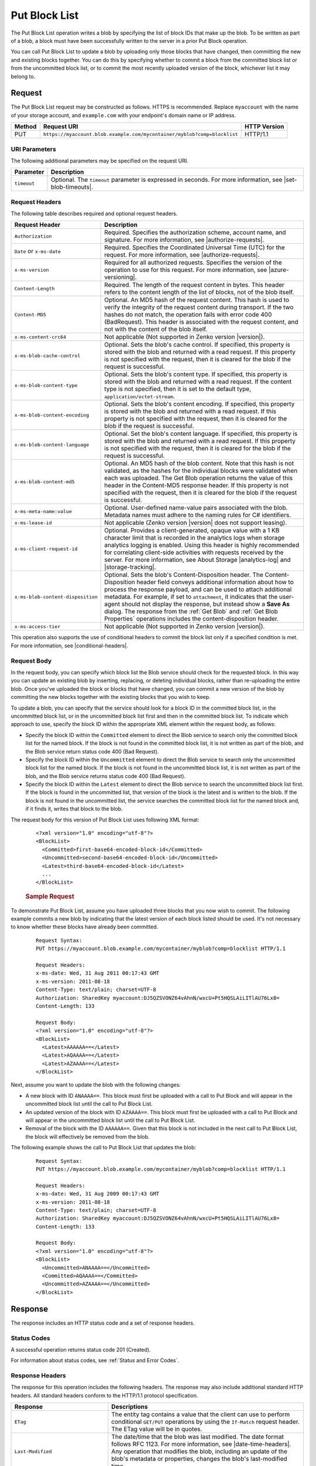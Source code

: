 .. _Put Block List:

Put Block List
==============

The Put Block List operation writes a blob by specifying the list of block IDs
that make up the blob. To be written as part of a blob, a block must have been
successfully written to the server in a prior Put Block operation.

You can call Put Block List to update a blob by uploading only those blocks that
have changed, then committing the new and existing blocks together. You can do
this by specifying whether to commit a block from the committed block list or
from the uncommitted block list, or to commit the most recently uploaded version
of the block, whichever list it may belong to.

Request
-------

The Put Block List request may be constructed as follows. HTTPS is
recommended. Replace ``myaccount`` with the name of your storage account, and
``example.com`` with your endpoint's domain name or IP address.

.. tabularcolumns:: X{0.10\textwidth}X{0.70\textwidth}X{0.15\textwidth}
.. table::

   +--------+--------------------------------------------------------------------------+--------------+
   | Method | Request URI                                                              | HTTP Version |
   +========+==========================================================================+==============+
   | PUT    | ``https://myaccount.blob.example.com/mycontainer/myblob?comp=blocklist`` | HTTP/1.1     |
   +--------+--------------------------------------------------------------------------+--------------+

URI Parameters
~~~~~~~~~~~~~~

The following additional parameters may be specified on the request URI.


.. tabularcolumns:: X{0.10\textwidth}X{0.85\textwidth}
.. table::

   +-------------+-----------------------------------------------------------------------+
   | Parameter   | Description                                                           |
   +=============+=======================================================================+
   | ``timeout`` | Optional. The ``timeout`` parameter is expressed in seconds. For more |
   |             | information, see |set-blob-timeouts|.                                 |
   +-------------+-----------------------------------------------------------------------+

Request Headers
~~~~~~~~~~~~~~~

The following table describes required and optional request headers.

.. tabularcolumns:: X{0.35\textwidth}X{0.60\textwidth}
.. table::
   :class: longtable

   +-----------------------------------+---------------------------------------------+
   | Request Header                    | Description                                 |
   +===================================+=============================================+
   | ``Authorization``                 | Required. Specifies the                     |
   |                                   | authorization scheme, account               |
   |                                   | name, and signature. For more               |
   |                                   | information, see |authorize-requests|.      |
   +-----------------------------------+---------------------------------------------+
   | ``Date`` or ``x-ms-date``         | Required. Specifies the                     |
   |                                   | Coordinated Universal Time (UTC)            |
   |                                   | for the request. For more                   |
   |                                   | information, see |authorize-requests|.      |
   +-----------------------------------+---------------------------------------------+
   | ``x-ms-version``                  | Required for all authorized                 |
   |                                   | requests. Specifies the version             |
   |                                   | of the operation to use for this            |
   |                                   | request. For more information,              |
   |                                   | see |azure-versioning|.                     |
   +-----------------------------------+---------------------------------------------+
   | ``Content-Length``                | Required. The length of the                 |
   |                                   | request content in bytes. This header       |
   |                                   | refers to the content length of the list of |
   |                                   | blocks, not of the blob itself.             |
   +-----------------------------------+---------------------------------------------+
   | ``Content-MD5``                   | Optional. An MD5 hash of the                |
   |                                   | request content. This hash is               |
   |                                   | used to verify the integrity of             |
   |                                   | the request content during                  |
   |                                   | transport. If the two hashes do             |
   |                                   | not match, the operation fails with error   |
   |                                   | code 400 (BadRequest). This header is       |
   |                                   | associated with the request                 |
   |                                   | content, and not with the content           |
   |                                   | of the blob itself.                         |
   +-----------------------------------+---------------------------------------------+
   | ``x-ms-content-crc64``            | Not applicable (Not supported in Zenko      |
   |                                   | version |version|).                         |
   +-----------------------------------+---------------------------------------------+
   | ``x-ms-blob-cache-control``       | Optional. Sets the blob's cache             |
   |                                   | control. If specified, this                 |
   |                                   | property is stored with the blob            |
   |                                   | and returned with a read request.           |
   |                                   | If this property is not specified           |
   |                                   | with the request, then it is                |
   |                                   | cleared for the blob if the                 |
   |                                   | request is successful.                      |
   +-----------------------------------+---------------------------------------------+
   | ``x-ms-blob-content-type``        | Optional. Sets the blob's                   |
   |                                   | content type. If specified, this            |
   |                                   | property is stored with the blob            |
   |                                   | and returned with a read request.           |
   |                                   | If the content type is not                  |
   |                                   | specified, then it is set to the            |
   |                                   | default type, ``application/octet-stream``. |
   +-----------------------------------+---------------------------------------------+
   | ``x-ms-blob-content-encoding``    | Optional. Sets the blob's                   |
   |                                   | content encoding. If specified,             |
   |                                   | this property is stored with the            |
   |                                   | blob and returned with a read               |
   |                                   | request.                                    |
   |                                   | If this property is not specified           |
   |                                   | with the request, then it is                |
   |                                   | cleared for the blob if the                 |
   |                                   | request is successful.                      |
   +-----------------------------------+---------------------------------------------+
   | ``x-ms-blob-content-language``    | Optional. Set the blob's                    |
   |                                   | content language. If specified,             |
   |                                   | this property is stored with the            |
   |                                   | blob and returned with a read               |
   |                                   | request. If this property is not specified  |
   |                                   | with the request, then it is                |
   |                                   | cleared for the blob if the                 |
   |                                   | request is successful.                      |
   +-----------------------------------+---------------------------------------------+
   | ``x-ms-blob-content-md5``         | Optional. An MD5 hash of the blob           |
   |                                   | content. Note that this hash is             |
   |                                   | not validated, as the hashes for            |
   |                                   | the individual blocks were                  |
   |                                   | validated when each was uploaded.           |
   |                                   | The Get Blob operation returns              |
   |                                   | the value of this header in the             |
   |                                   | Content-MD5 response header.                |
   |                                   | If this property is not specified           |
   |                                   | with the request, then it is                |
   |                                   | cleared for the blob if the                 |
   |                                   | request is successful.                      |
   +-----------------------------------+---------------------------------------------+
   | ``x-ms-meta-name:value``          | Optional. User-defined name-value           |
   |                                   | pairs associated with the blob. Metadata    |
   |                                   | names must adhere to the naming rules for   |
   |                                   | C# identifiers.                             |
   +-----------------------------------+---------------------------------------------+
   | ``x-ms-lease-id``                 | Not applicable (Zenko version |version|     |
   |                                   | does not support leasing).                  |
   +-----------------------------------+---------------------------------------------+
   | ``x-ms-client-request-id``        | Optional. Provides a                        |
   |                                   | client-generated, opaque value              |
   |                                   | with a 1 KB character limit that            |
   |                                   | is recorded in the analytics logs           |
   |                                   | when storage analytics logging is           |
   |                                   | enabled. Using this header is               |
   |                                   | highly recommended for                      |
   |                                   | correlating client-side                     |
   |                                   | activities with requests received           |
   |                                   | by the server. For more                     |
   |                                   | information, see About Storage              |
   |                                   | |analytics-log| and |storage-tracking|.     |
   +-----------------------------------+---------------------------------------------+
   | ``x-ms-blob-content-disposition`` | Optional. Sets the blob's                   |
   |                                   | Content-Disposition header. The             |
   |                                   | Content-Disposition header field conveys    |
   |                                   | additional information about how to process |
   |                                   | the response payload, and can be used to    |
   |                                   | attach additional metadata. For example, if |
   |                                   | set to ``attachment``, it indicates         |
   |                                   | that the user-agent should not              |
   |                                   | display the response, but instead           |
   |                                   | show a **Save As** dialog.                  |
   |                                   | The response from the :ref:`Get Blob` and   |
   |                                   | :ref:`Get Blob Properties` operations       |
   |                                   | includes the content-disposition header.    |
   +-----------------------------------+---------------------------------------------+
   | ``x-ms-access-tier``              | Not applicable (Not supported in Zenko      |
   |                                   | version |version|).                         |
   +-----------------------------------+---------------------------------------------+

This operation also supports the use of conditional headers to commit the block
list only if a specified condition is met. For more information, see
|conditional-headers|.

Request Body
~~~~~~~~~~~~

In the request body, you can specify which block list the Blob service should
check for the requested block. In this way you can update an existing blob by
inserting, replacing, or deleting individual blocks, rather than re-uploading
the entire blob. Once you've uploaded the block or blocks that have changed, you
can commit a new version of the blob by committing the new blocks together with
the existing blocks that you wish to keep.

To update a blob, you can specify that the service should look for a block ID in
the committed block list, in the uncommitted block list, or in the uncommitted
block list first and then in the committed block list. To indicate which
approach to use, specify the block ID within the appropriate XML element within
the request body, as follows:

-  Specify the block ID within the ``Committed`` element to direct the Blob
   service to search only the committed block list for the named block. If the
   block is not found in the committed block list, it is not written as part of
   the blob, and the Blob service return status code 400 (Bad Request).

-  Specify the block ID within the ``Uncommitted`` element to direct the Blob
   service to search only the uncommitted block list for the named block. If the
   block is not found in the uncommitted block list, it is not written as part
   of the blob, and the Blob service returns status code 400 (Bad Request).

-  Specify the block ID within the ``Latest`` element to direct the Blob service
   to search the uncommitted block list first. If the block is found in the
   uncommitted list, that version of the block is the latest and is written to
   the blob. If the block is not found in the uncommitted list, the service
   searches the committed block list for the named block and, if it finds it,
   writes that block to the blob.

The request body for this version of Put Block List uses following XML format:

   ::

      <?xml version="1.0" encoding="utf-8"?>
      <BlockList>
        <Committed>first-base64-encoded-block-id</Committed>
        <Uncommitted>second-base64-encoded-block-id</Uncommitted>
        <Latest>third-base64-encoded-block-id</Latest>
        ...
      </BlockList>


   .. rubric:: Sample Request
      :name: sample-request

To demonstrate Put Block List, assume you have uploaded three blocks that you
now wish to commit. The following example commits a new blob by indicating that
the latest version of each block listed should be used. It's not necessary to
know whether these blocks have already been committed.

   ::


      Request Syntax:
      PUT https://myaccount.blob.example.com/mycontainer/myblob?comp=blocklist HTTP/1.1

      Request Headers:
      x-ms-date: Wed, 31 Aug 2011 00:17:43 GMT
      x-ms-version: 2011-08-18
      Content-Type: text/plain; charset=UTF-8
      Authorization: SharedKey myaccount:DJ5QZSVONZ64vAhnN/wxcU+Pt5HQSLAiLITlAU76Lx8=
      Content-Length: 133

      Request Body:
      <?xml version="1.0" encoding="utf-8"?>
      <BlockList>
        <Latest>AAAAAA==</Latest>
        <Latest>AQAAAA==</Latest>
        <Latest>AZAAAA==</Latest>
      </BlockList>


Next, assume you want to update the blob with the following changes:

-  A new block with ID ``ANAAAA==``. This block must first be uploaded with a
   call to Put Block and will appear in the uncommitted block list until the
   call to Put Block List.

-  An updated version of the block with ID ``AZAAAA==``. This block must first be
   uploaded with a call to Put Block and will appear in the uncommitted block
   list until the call to Put Block List.

-  Removal of the block with the ID ``AAAAAA==``. Given that this block is not
   included in the next call to Put Block List, the block will effectively
   be removed from the blob.

The following example shows the call to Put Block List that updates the blob:

   ::


      Request Syntax:
      PUT https://myaccount.blob.example.com/mycontainer/myblob?comp=blocklist HTTP/1.1

      Request Headers:
      x-ms-date: Wed, 31 Aug 2009 00:17:43 GMT
      x-ms-version: 2011-08-18
      Content-Type: text/plain; charset=UTF-8
      Authorization: SharedKey myaccount:DJ5QZSVONZ64vAhnN/wxcU+Pt5HQSLAiLITlAU76Lx8=
      Content-Length: 133

      Request Body:
      <?xml version="1.0" encoding="utf-8"?>
      <BlockList>
        <Uncommitted>ANAAAA==</Uncommitted>
        <Committed>AQAAAA==</Committed>
        <Uncommitted>AZAAAA==</Uncommitted>
      </BlockList>


Response
--------

The response includes an HTTP status code and a set of response headers.

Status Codes
~~~~~~~~~~~~

A successful operation returns status code 201 (Created).

For information about status codes, see :ref:`Status and Error Codes`.

Response Headers
~~~~~~~~~~~~~~~~

The response for this operation includes the following headers. The response may
also include additional standard HTTP headers. All standard headers conform to
the HTTP/1.1 protocol specification.

.. tabularcolumns:: X{0.35\textwidth}X{0.60\textwidth}
.. table::

   +-----------------------------------------------+---------------------------------------------+
   | Response                                      | Descriptions                                |
   +===============================================+=============================================+
   | ``ETag``                                      | The entity tag contains a value             |
   |                                               | that the client can use to                  |
   |                                               | perform conditional ``GET/PUT``             |
   |                                               | operations by using the                     |
   |                                               | ``If-Match`` request header. The            |
   |                                               | ETag value will be in quotes.               |
   +-----------------------------------------------+---------------------------------------------+
   | ``Last-Modified``                             | The date/time that the blob was             |
   |                                               | last modified. The date format              |
   |                                               | follows RFC 1123. For more                  |
   |                                               | information, see |date-time-headers|.       |
   |                                               | Any operation that modifies the             |
   |                                               | blob, including an update of the            |
   |                                               | blob's metadata or properties,              |
   |                                               | changes the blob's last-modified time.      |
   +-----------------------------------------------+---------------------------------------------+
   | ``Content-MD5``                               | This header is returned so that             |
   |                                               | the client can check for message            |
   |                                               | content integrity. This header              |
   |                                               | refers to the content of the                |
   |                                               | request, meaning, in this case,             |
   |                                               | the list of blocks, and not the             |
   |                                               | content of the blob itself.                 |
   +-----------------------------------------------+---------------------------------------------+
   | ``x-ms-content-crc64``                        | Not applicable (Not supported in            |
   |                                               | Zenko version |version|).                   |
   +-----------------------------------------------+---------------------------------------------+
   | ``x-ms-request-id``                           | This header uniquely identifies             |
   |                                               | the request that was made and can           |
   |                                               | be used for troubleshooting the             |
   |                                               | request. For more information,              |
   |                                               | see Troubleshooting API                     |
   |                                               | Operations.                                 |
   +-----------------------------------------------+---------------------------------------------+
   | ``x-ms-version``                              | Indicates the version of the Blob           |
   |                                               | service used to execute the                 |
   |                                               | request.                                    |
   +-----------------------------------------------+---------------------------------------------+
   | ``Date``                                      | A UTC date/time value generated             |
   |                                               | by the service that indicates the           |
   |                                               | time at which the response was              |
   |                                               | initiated.                                  |
   +-----------------------------------------------+---------------------------------------------+
   | ``x-ms-request-server-encrypted: true/false`` | The value of this header is set to          |
   |                                               | ``true`` if the contents of the             |
   |                                               | request are successfully                    |
   |                                               | encrypted using the specified               |
   |                                               | algorithm, and ``false`` otherwise.         |
   +-----------------------------------------------+---------------------------------------------+
   | ``x-ms-encryption-key-sha256``                | Not applicable (Not supported in            |
   |                                               | Zenko version |version|).                   |
   +-----------------------------------------------+---------------------------------------------+
   | ``x-ms-client-request-id``                    | This header can be used to                  |
   |                                               | troubleshoot requests and                   |
   |                                               | corresponding responses. The                |
   |                                               | value of this header is equal to            |
   |                                               | the value of the                            |
   |                                               | ``x-ms-client-request-id`` header           |
   |                                               | if it is present in the request,            |
   |                                               | and the value is at most 1024               |
   |                                               | visible ASCII characters. If the            |
   |                                               | ``x-ms-client-request-id`` header           |
   |                                               | is not present in the request,              |
   |                                               | this header will not be present             |
   |                                               | in the response.                            |
   +-----------------------------------------------+---------------------------------------------+

Sample Response
~~~~~~~~~~~~~~~

   ::

      Response Status:
      HTTP/1.1 201 Created

      Response Headers:
      Transfer-Encoding: chunked
      x-ms-content-crc64: 77uWZTolTHU
      Date: Sun, 25 Sep 2011 00:17:44 GMT
      ETag: â0x8CB172A360EC34Bâ
      Last-Modified: Sun, 25 Sep 2011 00:17:43 GMT
      x-ms-version: 2011-08-18
      Server: Windows-Azure-Blob/1.0 Microsoft-HTTPAPI/2.0

Authorization
~~~~~~~~~~~~~

This operation can be called by the account owner and by anyone with a Shared
Access Signature that has permission to write to this blob or its container.

Remarks
-------

The Put Block List operation enforces the order in which blocks are to be
combined to create a blob.

The same block ID can be specified more than one time in the list of blocks. If
a block ID is specified more than one time, it will represent the range of bytes
in each of those locations in the block list for the final committed blob. If a
block ID appears more than once in the list, both instances of the block ID must
be specified within the same block list. In other words, both instances must be
specified within the ``Committed`` element, the ``Uncommitted`` element, or the
``Latest`` element.

With Put Block List, you can modify an existing blob by inserting, updating,
or deleting individual blocks, without uploading the whole blob again. You can
specify block IDs from both the current committed block list and the uncommitted
block list to create a new blob or update the content of an existing blob. In
this way you can update a blob by specifying a few new blocks from the
uncommitted block list, and the rest from the committed block list, which are
already part of the existing blob.

If a block ID is specified in the ``Latest`` element, and the same block ID
exists in both the committed and uncommitted block lists, Put Block List
commits the block from the uncommitted block list.  If the block ID exists in
the committed block list but not in the uncommitted block list, then Put Block
List commits the block from the committed block list.

Each block can be a different size, up to a maximum of 100 MB. The maximum size
of a block blob is therefore slightly more than 4.75 TB (100 MB X 50,000
blocks). If you attempt to commit more than 50,000 blocks, the service returns
status code 400 (Block List Too Long). The service also returns additional
information about the error in the response, including the maximum number of
blocks permitted.

The maximum number of uncommitted blocks that may be associated with a blob is
100,000, and the maximum size of the uncommitted block list is about 9.5 TB.

Calling Put Block List to update an existing blob overwrites the blob's existing
properties and metadata. You can use the conditional request headers to perform
the operation only if a specified condition is met.

If the Put Block List operation fails due to a missing block, you must upload
the missing block.

Any uncommitted blocks will be garbage collected if there are no successful
calls to Put Block or Put Block List on the blob within a week following the
last successful Put Block operation. If Put Blob is called on the blob, any
uncommitted blocks are garbage-collected.
